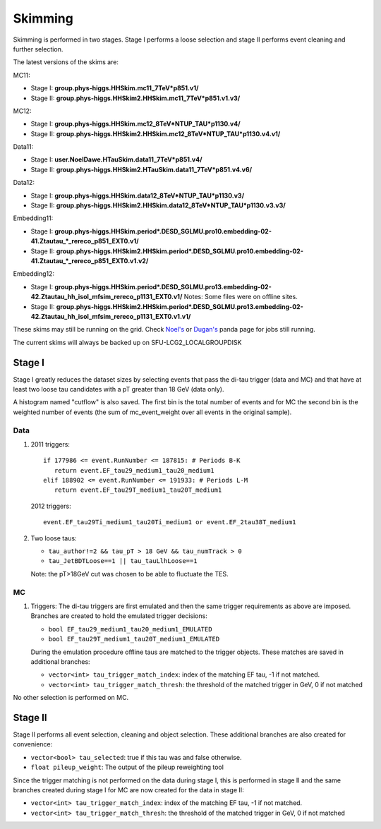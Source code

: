 Skimming
========

Skimming is performed in two stages. Stage I performs a loose selection
and stage II performs event cleaning and further selection.

The latest versions of the skims are:

MC11:

* Stage I: **group.phys-higgs.HHSkim.mc11_7TeV*p851.v1/**
* Stage II: **group.phys-higgs.HHSkim2.HHSkim.mc11_7TeV*p851.v1.v3/**

MC12:

* Stage I: **group.phys-higgs.HHSkim.mc12_8TeV*NTUP_TAU*p1130.v4/**
* Stage II: **group.phys-higgs.HHSkim2.HHSkim.mc12_8TeV*NTUP_TAU*p1130.v4.v1/**

Data11:

* Stage I: **user.NoelDawe.HTauSkim.data11_7TeV*p851.v4/**
* Stage II: **group.phys-higgs.HHSkim2.HTauSkim.data11_7TeV*p851.v4.v6/**

Data12:

* Stage I: **group.phys-higgs.HHSkim.data12_8TeV*NTUP_TAU*p1130.v3/**
* Stage II: **group.phys-higgs.HHSkim2.HHSkim.data12_8TeV*NTUP_TAU*p1130.v3.v3/**

Embedding11:

* Stage I: **group.phys-higgs.HHSkim.period*.DESD_SGLMU.pro10.embedding-02-41.Ztautau_*_rereco_p851_EXT0.v1/**
* Stage II: **group.phys-higgs.HHSkim2.HHSkim.period*.DESD_SGLMU.pro10.embedding-02-41.Ztautau_*_rereco_p851_EXT0.v1.v2/**

Embedding12:

* Stage I: **group.phys-higgs.HHSkim.period*.DESD_SGLMU.pro13.embedding-02-42.Ztautau_hh_isol_mfsim_rereco_p1131_EXT0.v1/**
  Notes: Some files were on offline sites.
* Stage II: **group.phys-higgs.HHSkim2.HHSkim.period*.DESD_SGLMU.pro13.embedding-02-42.Ztautau_hh_isol_mfsim_rereco_p1131_EXT0.v1.v1/**


These skims may still be running on the grid. Check
`Noel's <http://panda.cern.ch/server/pandamon/query?ui=user&name=Edmund%20Dawe%20ptu-382>`_ or 
`Dugan's <http://panda.cern.ch/server/pandamon/query?ui=user&name=Dugan%20ONeil%20xba-044>`_
panda page for jobs still running.

The current skims will always be backed up on SFU-LCG2_LOCALGROUPDISK

Stage I
-------

Stage I greatly reduces the dataset sizes
by selecting events that pass the di-tau trigger (data and MC) and that have at
least two loose tau candidates with a pT greater than 18 GeV (data only).

A histogram named "cutflow" is also saved.
The first bin is the total number of events and for MC the second
bin is the weighted number of events (the sum of mc_event_weight over all events
in the original sample).

Data
~~~~

1) 2011 triggers::

      if 177986 <= event.RunNumber <= 187815: # Periods B-K
         return event.EF_tau29_medium1_tau20_medium1
      elif 188902 <= event.RunNumber <= 191933: # Periods L-M
         return event.EF_tau29T_medium1_tau20T_medium1

   2012 triggers::

      event.EF_tau29Ti_medium1_tau20Ti_medium1 or event.EF_2tau38T_medium1

2) Two loose taus:

   * ``tau_author!=2 && tau_pT > 18 GeV && tau_numTrack > 0``
   * ``tau_JetBDTLoose==1 || tau_tauLlhLoose==1``

   Note: the pT>18GeV cut was chosen to be able to fluctuate the TES.

MC
~~

1) Triggers: The di-tau triggers are first emulated and then the same trigger
   requirements as above are imposed. Branches are created to hold the emulated
   trigger decisions:
	  
   * ``bool EF_tau29_medium1_tau20_medium1_EMULATED``
   * ``bool EF_tau29T_medium1_tau20T_medium1_EMULATED``
	
   During the emulation procedure offline taus are matched to the trigger
   objects. These matches are saved in additional branches:

   * ``vector<int> tau_trigger_match_index``: index of the matching EF tau, -1 if not matched.
   * ``vector<int> tau_trigger_match_thresh``: the threshold of the matched
     trigger in GeV, 0 if not matched

No other selection is performed on MC.

Stage II
--------

Stage II performs all event selection, cleaning and object selection. These
additional branches are also created for convenience:

* ``vector<bool> tau_selected``: true if this tau was and false otherwise.
* ``float pileup_weight``: The output of the pileup reweighting tool

Since the trigger matching is not performed on the data during stage I, this is
performed in stage II and the same branches created during stage I for MC are
now created for the data in stage II:

* ``vector<int> tau_trigger_match_index``: index of the matching EF tau, -1 if not matched.
* ``vector<int> tau_trigger_match_thresh``: the threshold of the
  matched trigger in GeV, 0 if not matched
